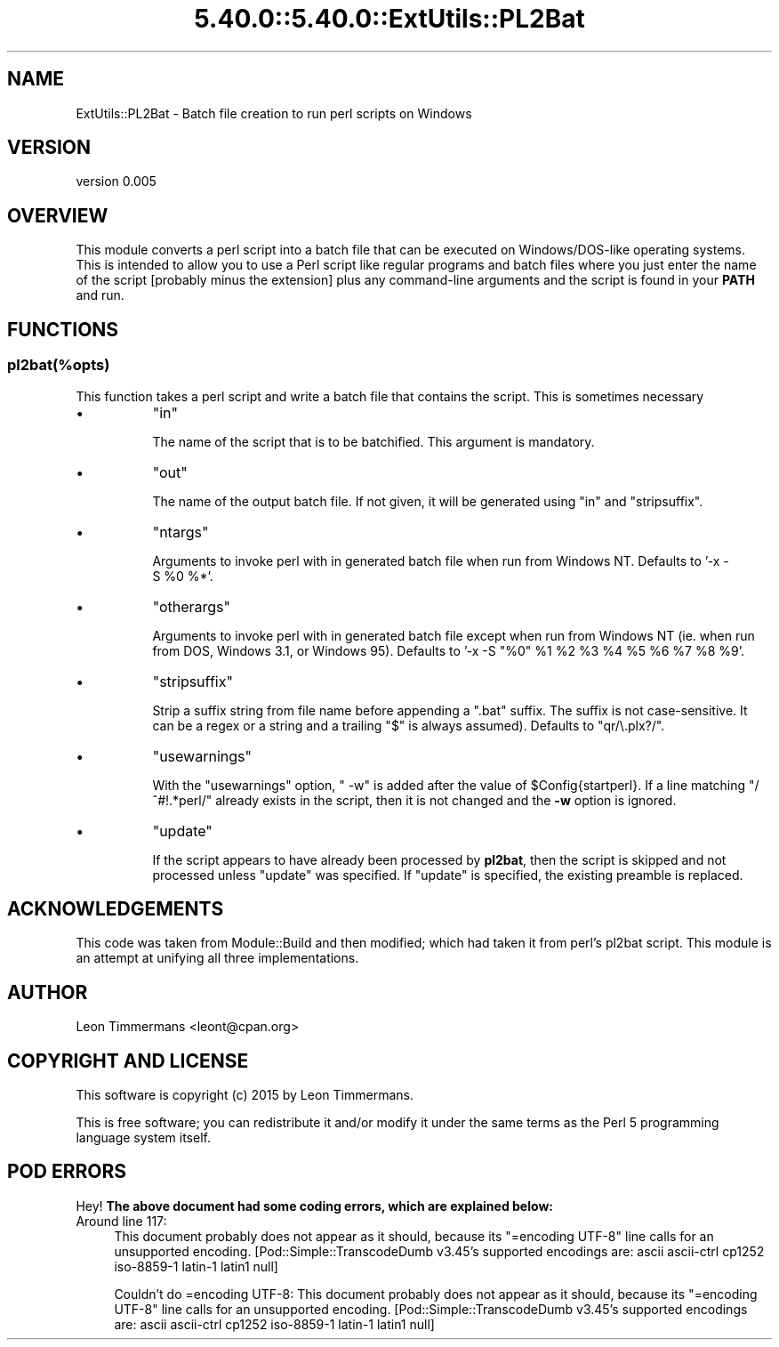 .\" Automatically generated by Pod::Man 5.0102 (Pod::Simple 3.45)
.\"
.\" Standard preamble:
.\" ========================================================================
.de Sp \" Vertical space (when we can't use .PP)
.if t .sp .5v
.if n .sp
..
.de Vb \" Begin verbatim text
.ft CW
.nf
.ne \\$1
..
.de Ve \" End verbatim text
.ft R
.fi
..
.\" \*(C` and \*(C' are quotes in nroff, nothing in troff, for use with C<>.
.ie n \{\
.    ds C` ""
.    ds C' ""
'br\}
.el\{\
.    ds C`
.    ds C'
'br\}
.\"
.\" Escape single quotes in literal strings from groff's Unicode transform.
.ie \n(.g .ds Aq \(aq
.el       .ds Aq '
.\"
.\" If the F register is >0, we'll generate index entries on stderr for
.\" titles (.TH), headers (.SH), subsections (.SS), items (.Ip), and index
.\" entries marked with X<> in POD.  Of course, you'll have to process the
.\" output yourself in some meaningful fashion.
.\"
.\" Avoid warning from groff about undefined register 'F'.
.de IX
..
.nr rF 0
.if \n(.g .if rF .nr rF 1
.if (\n(rF:(\n(.g==0)) \{\
.    if \nF \{\
.        de IX
.        tm Index:\\$1\t\\n%\t"\\$2"
..
.        if !\nF==2 \{\
.            nr % 0
.            nr F 2
.        \}
.    \}
.\}
.rr rF
.\" ========================================================================
.\"
.IX Title "5.40.0::5.40.0::ExtUtils::PL2Bat 3"
.TH 5.40.0::5.40.0::ExtUtils::PL2Bat 3 2024-12-13 "perl v5.40.0" "Perl Programmers Reference Guide"
.\" For nroff, turn off justification.  Always turn off hyphenation; it makes
.\" way too many mistakes in technical documents.
.if n .ad l
.nh
.SH NAME
ExtUtils::PL2Bat \- Batch file creation to run perl scripts on Windows
.SH VERSION
.IX Header "VERSION"
version 0.005
.SH OVERVIEW
.IX Header "OVERVIEW"
This module converts a perl script into a batch file that can be executed on Windows/DOS\-like operating systems.  This is intended to allow you to use a Perl script like regular programs and batch files where you just enter the name of the script [probably minus the extension] plus any command-line arguments and the script is found in your \fBPATH\fR and run.
.SH FUNCTIONS
.IX Header "FUNCTIONS"
.SS pl2bat(%opts)
.IX Subsection "pl2bat(%opts)"
This function takes a perl script and write a batch file that contains the script. This is sometimes necessary
.IP \(bu 8
\&\f(CW\*(C`in\*(C'\fR
.Sp
The name of the script that is to be batchified. This argument is mandatory.
.IP \(bu 8
\&\f(CW\*(C`out\*(C'\fR
.Sp
The name of the output batch file. If not given, it will be generated using \f(CW\*(C`in\*(C'\fR and \f(CW\*(C`stripsuffix\*(C'\fR.
.IP \(bu 8
\&\f(CW\*(C`ntargs\*(C'\fR
.Sp
Arguments to invoke perl with in generated batch file when run from
Windows NT.  Defaults to '\-x\ \-S\ \f(CW%0\fR\ %*'.
.IP \(bu 8
\&\f(CW\*(C`otherargs\*(C'\fR
.Sp
Arguments to invoke perl with in generated batch file except when
run from Windows NT (ie. when run from DOS, Windows 3.1, or Windows 95).
Defaults to '\-x\ \-S\ "%0"\ \f(CW%1\fR\ \f(CW%2\fR\ \f(CW%3\fR\ \f(CW%4\fR\ \f(CW%5\fR\ \f(CW%6\fR\ \f(CW%7\fR\ \f(CW%8\fR\ \f(CW%9\fR'.
.IP \(bu 8
\&\f(CW\*(C`stripsuffix\*(C'\fR
.Sp
Strip a suffix string from file name before appending a ".bat"
suffix.  The suffix is not case-sensitive.  It can be a regex or a string and a trailing
\&\f(CW\*(C`$\*(C'\fR is always assumed).  Defaults to \f(CW\*(C`qr/\e.plx?/\*(C'\fR.
.IP \(bu 8
\&\f(CW\*(C`usewarnings\*(C'\fR
.Sp
With the \f(CW\*(C`usewarnings\*(C'\fR
option, \f(CW" \-w"\fR is added after the value of \f(CW$Config{startperl}\fR.
If a line matching \f(CW\*(C`/^#!.*perl/\*(C'\fR already exists in the script,
then it is not changed and the \fB\-w\fR option is ignored.
.IP \(bu 8
\&\f(CW\*(C`update\*(C'\fR
.Sp
If the script appears to have already been processed by \fBpl2bat\fR,
then the script is skipped and not processed unless \f(CW\*(C`update\*(C'\fR was
specified.  If \f(CW\*(C`update\*(C'\fR is specified, the existing preamble is replaced.
.SH ACKNOWLEDGEMENTS
.IX Header "ACKNOWLEDGEMENTS"
This code was taken from Module::Build and then modified; which had taken it from perl's pl2bat script. This module is an attempt at unifying all three implementations.
.SH AUTHOR
.IX Header "AUTHOR"
Leon Timmermans <leont@cpan.org>
.SH "COPYRIGHT AND LICENSE"
.IX Header "COPYRIGHT AND LICENSE"
This software is copyright (c) 2015 by Leon Timmermans.
.PP
This is free software; you can redistribute it and/or modify it under
the same terms as the Perl 5 programming language system itself.
.SH "POD ERRORS"
.IX Header "POD ERRORS"
Hey! \fBThe above document had some coding errors, which are explained below:\fR
.IP "Around line 117:" 4
.IX Item "Around line 117:"
This document probably does not appear as it should, because its "=encoding UTF\-8" line calls for an unsupported encoding.  [Pod::Simple::TranscodeDumb v3.45's supported encodings are: ascii ascii-ctrl cp1252 iso\-8859\-1 latin\-1 latin1 null]
.Sp
Couldn't do =encoding UTF\-8: This document probably does not appear as it should, because its "=encoding UTF\-8" line calls for an unsupported encoding.  [Pod::Simple::TranscodeDumb v3.45's supported encodings are: ascii ascii-ctrl cp1252 iso\-8859\-1 latin\-1 latin1 null]
